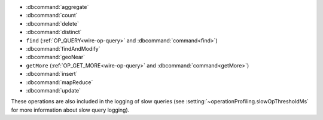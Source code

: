 - :dbcommand:`aggregate`
- :dbcommand:`count`
- :dbcommand:`delete`
- :dbcommand:`distinct`
- ``find`` (:ref:`OP_QUERY<wire-op-query>` and
  :dbcommand:`command<find>`)
- :dbcommand:`findAndModify`
- :dbcommand:`geoNear`
- ``getMore`` (:ref:`OP_GET_MORE<wire-op-query>` and
  :dbcommand:`command<getMore>`)
- :dbcommand:`insert`
- :dbcommand:`mapReduce`
- :dbcommand:`update`

These operations are also included in the logging of
slow queries (see :setting:`~operationProfiling.slowOpThresholdMs` for
more information about slow query logging).
